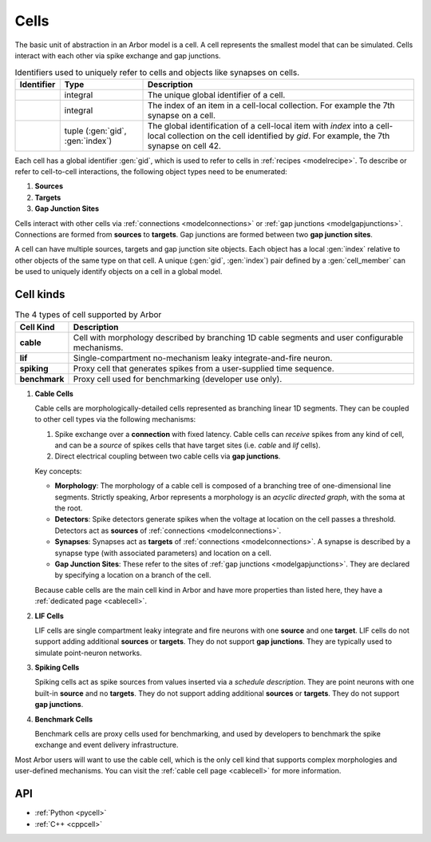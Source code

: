 .. _modelcells:

Cells
=====

The basic unit of abstraction in an Arbor model is a cell.
A cell represents the smallest model that can be simulated.
Cells interact with each other via spike exchange and gap junctions.

.. table:: Identifiers used to uniquely refer to cells and objects like synapses on cells.

    ========================  ================================  ===========================================================
    Identifier                Type                              Description
    ========================  ================================  ===========================================================
    .. generic:: gid          integral                          The unique global identifier of a cell.
    .. generic:: index        integral                          The index of an item in a cell-local collection.
                                                                For example the 7th synapse on a cell.
    .. generic:: cell_member  tuple (:gen:`gid`, :gen:`index`)  The global identification of a cell-local item with `index`
                                                                into a cell-local collection on the cell identified by `gid`.
                                                                For example, the 7th synapse on cell 42.
    ========================  ================================  ===========================================================


Each cell has a global identifier :gen:`gid`, which is used to refer to cells in :ref:`recipes <modelrecipe>`.
To describe or refer to cell-to-cell interactions, the following object types need to be enumerated:

1. **Sources**
2. **Targets**
3. **Gap Junction Sites**

Cells interact with other cells via :ref:`connections <modelconnections>` or
:ref:`gap junctions <modelgapjunctions>`. Connections are formed from **sources** to **targets**. Gap junctions
are formed between two **gap junction sites**.

A cell can have multiple sources, targets and gap junction site objects. Each object has a local :gen:`index`
relative to other objects of the same type on that cell.
A unique (:gen:`gid`, :gen:`index`) pair defined by a :gen:`cell_member` can be used to uniquely identify
objects on a cell in a global model.


.. _model_cell_kinds:

Cell kinds
----------

.. table:: The 4 types of cell supported by Arbor

    ========================  ===========================================================
    Cell Kind                 Description
    ========================  ===========================================================
    **cable**                 Cell with morphology described by branching
                              1D cable segments and user configurable mechanisms.
    **lif**                   Single-compartment no-mechanism leaky integrate-and-fire
                              neuron.
    **spiking**               Proxy cell that generates spikes from a user-supplied
                              time sequence.
    **benchmark**             Proxy cell used for benchmarking (developer use only).
    ========================  ===========================================================

.. _model_cable_cell:
1. **Cable Cells**

   Cable cells are morphologically-detailed cells represented as branching linear 1D segments. They can be coupled
   to other cell types via the following mechanisms:

   1. Spike exchange over a **connection** with fixed latency.
      Cable cells can *receive* spikes from any kind of cell, and can be a *source* of spikes
      cells that have target sites (i.e. *cable* and *lif* cells).
   2. Direct electrical coupling between two cable cells via **gap junctions**.

   Key concepts:

   * **Morphology**: The morphology of a cable cell is composed of a branching tree of one-dimensional line segments.
     Strictly speaking, Arbor represents a morphology is an *acyclic directed graph*, with the soma at the root.
   * **Detectors**: Spike detectors generate spikes when the voltage at location on the cell
     passes a threshold. Detectors act as **sources** of :ref:`connections <modelconnections>`.
   * **Synapses**: Synapses act as **targets** of :ref:`connections <modelconnections>`.
     A synapse is described by a synapse type (with associated parameters) and location on a cell.
   * **Gap Junction Sites**: These refer to the sites of :ref:`gap junctions <modelgapjunctions>`.
     They are declared by specifying a location on a branch of the cell.

   Because cable cells are the main cell kind in Arbor and have more properties than listed here, they have a
   :ref:`dedicated page <cablecell>`.

.. _model_lif_cell:
2. **LIF Cells**

   LIF cells are single compartment leaky integrate and fire neurons with one **source** and one **target**.
   LIF cells do not support adding additional **sources** or **targets**. They do not support **gap junctions**.
   They are typically used to simulate point-neuron networks.

.. _model_spike_cell:
3. **Spiking Cells**

   Spiking cells act as spike sources from values inserted via a `schedule description`.
   They are point neurons with one built-in **source** and no **targets**.
   They do not support adding additional **sources** or **targets**. They do not support **gap junctions**.

.. _model_bench_cell:
4. **Benchmark Cells**

   Benchmark cells are proxy cells used for benchmarking, and used by developers to benchmark the spike exchange and
   event delivery infrastructure.

Most Arbor users will want to use the cable cell, which is the only cell kind that supports complex morphologies
and user-defined mechanisms. You can visit the :ref:`cable cell page <cablecell>` for more information.

API
---

* :ref:`Python <pycell>`
* :ref:`C++ <cppcell>`
